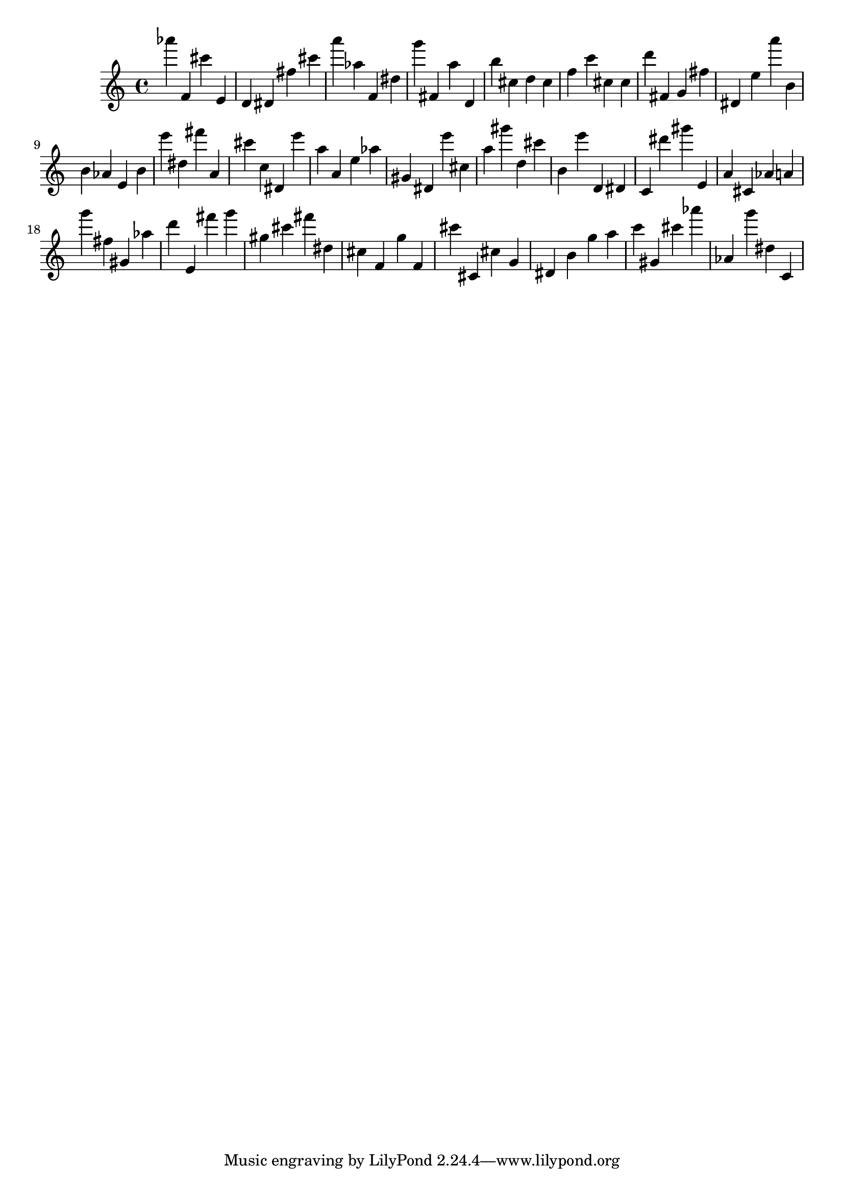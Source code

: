 \version "2.18.2"
\score {

{
\clef treble
as''' f' cis''' e' d' dis' fis'' cis''' a''' as'' f' dis'' g''' fis' a'' d' b'' cis'' d'' cis'' f'' c''' cis'' cis'' d''' fis' g' fis'' dis' e'' a''' b' b' as' e' b' e''' dis'' fis''' a' cis''' c'' dis' e''' a'' a' e'' as'' gis' dis' e''' cis'' a'' gis''' d'' cis''' b' e''' d' dis' c' dis''' gis''' e' a' cis' as' a' g''' fis'' gis' as'' d''' e' fis''' g''' gis'' cis''' fis''' dis'' cis'' f' g'' f' cis''' cis' cis'' g' dis' b' g'' a'' c''' gis' cis''' as''' as' g''' dis'' c' 
}

 \midi { }
 \layout { }
}